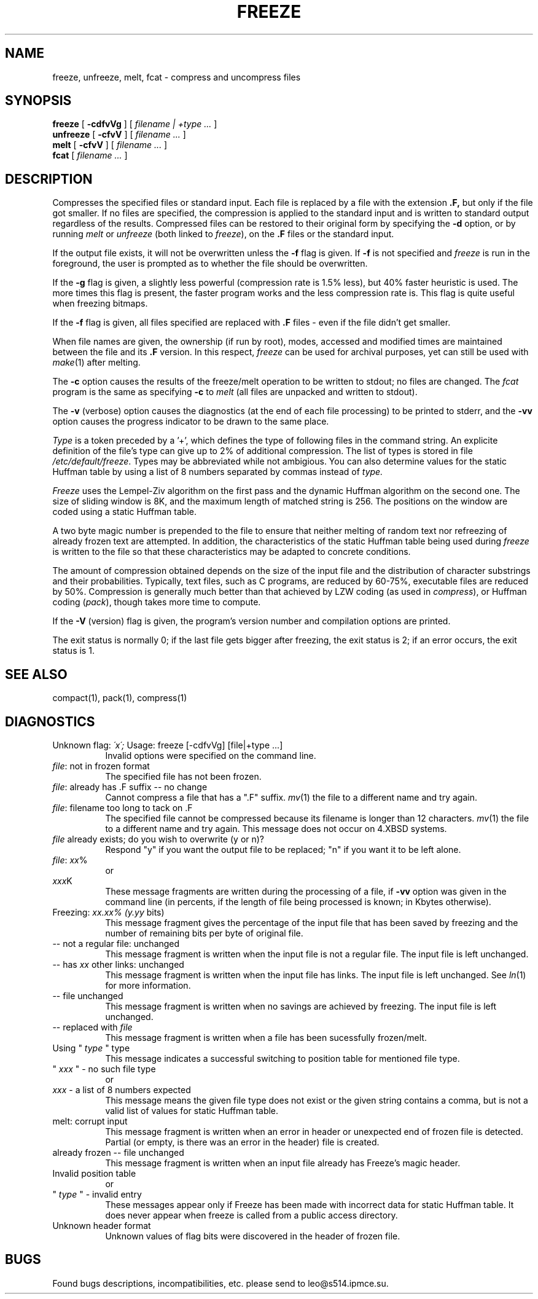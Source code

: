 .PU
.TH FREEZE 1 local
.SH NAME
freeze, unfreeze, melt, fcat  \-  compress and uncompress files
.SH SYNOPSIS
.ll +8
.B freeze
[
.B \-cdfvVg
] [
.I "filename | +type \&..."
]
.ll -8
.br
.B unfreeze
[
.B \-cfvV
] [
.I "filename \&..."
]
.br
.B melt
[
.B \-cfvV
] [
.I "filename \&..."
]
.br
.B fcat
[
.I "filename \&..."
]
.SH DESCRIPTION
Compresses the specified files or standard input.
Each file is replaced by a file with the extension
.B "\&.F,"
but only if the file got smaller. If no files are specified,
the compression is applied to the standard input
and is written to standard output regardless of the results.
Compressed files can be restored to their original form by specifying the
.B \-d
option, or by running
.I melt
or
.I unfreeze
(both linked to
.IR freeze ),
on the 
.B "\&.F"
files or the standard input.
.PP
If the output file exists, it will not be overwritten unless the
.B \-f
flag is given.  If
.B \-f
is not specified and
.I freeze
is run in the foreground,
the user is prompted
as to whether the file should be overwritten.
.PP
If the
.B \-g
flag is given, a slightly less powerful (compression
rate is 1.5% less), but 40% faster heuristic is used. The more times this
flag is present, the faster program works and the less compression
rate is. This flag is quite useful when freezing bitmaps.
.PP
If the
.B \-f
flag is given, all files specified are replaced with
.B "\&.F"
files \- even if the file didn't get smaller.
.PP
When file names are given, the ownership (if run by root), modes, accessed
and modified times are maintained between the file and its 
.B "\&.F"
version.  In this respect,
.I freeze
can be used for archival purposes, yet can still be used with
.IR make "(1)"
after melting.
.PP
The
.B \-c
option causes the results of the freeze/melt operation to be written
to stdout; no files are changed.  The
.I fcat
program is the same as specifying
.B \-c
to
.I melt
(all files are unpacked and written to stdout).
.PP
The
.B \-v
(verbose) option causes the diagnostics (at the end of each file processing)
to be printed to stderr, and the
.B \-vv
option causes the progress indicator to be drawn to the same place.
.PP
.I Type
is a token preceded by a '+', which defines the type
of following files in the command string. An explicite definition
of the file's type can give up to 2% of additional compression.
The list of types is stored in file
.IR /etc/default/freeze .
Types may be abbreviated while not ambigious. You can also determine
values for the static Huffman table by using a list of 8 numbers
separated by commas instead of
.I type.
.PP
.I Freeze
uses the Lempel-Ziv algorithm on the first pass and the dynamic
Huffman algorithm on the second one. The size of sliding window
is 8K, and the maximum length of matched string is 256.
The positions on the window are coded using a static Huffman table.
.PP
A two byte magic number is prepended to the file
to ensure that neither melting of random text nor refreezing of
already frozen text are attempted.  In addition, the characteristics
of the static Huffman table being used during
.I freeze
is written to the file so that these characteristics may be adapted
to concrete conditions.
.PP
.ne 8
The amount of compression obtained depends on the size of the
input file and the distribution of character substrings and their
probabilities.
Typically, text files, such as C programs,
are reduced by 60\-75%, executable files are reduced by 50%.
Compression is generally much better than that achieved by
LZW coding (as used in
.IR compress ),
or Huffman coding
.RI ( pack ),
though takes more time to compute.
.PP
If the
.B \-V
(version) flag is given, the program's version number and compilation
options are printed.
.PP
The exit status is normally 0;
if the last file gets bigger after freezing, the exit status is 2;
if an error occurs, the exit status is 1.
.SH "SEE ALSO"
compact(1), pack(1), compress(1)
.SH "DIAGNOSTICS"
Unknown flag: 
.I "\'x\';"
Usage: freeze [-cdfvVg] [file|+type ...]
.in +8
Invalid options were specified on the command line.
.in -8
.IR file :
not in frozen format
.in +8
The specified file has not been frozen.
.in -8
.IR file :
already has .F suffix -- no change
.in +8
Cannot compress a file that has a ".F" suffix.
.IR mv "(1)"
the file to a different name and try again.
.in -8
.IR file :
filename too long to tack on .F
.in +8
The specified file cannot be compressed because its filename is longer than
12 characters.
.IR mv "(1)"
the file to a different name and try again.  This message does not occur on
4.XBSD systems.
.in -8
.I file
already exists; do you wish to overwrite (y or n)?
.in +8
Respond "y" if you want the output file to be replaced; "n" if you want it
to be left alone.
.in -8
.IR file :
.IR xx %
.in +8
or
.in -8
.IR xxx K
.in +8
These message fragments are written during the processing of a file, if
.B \-vv
option was given in the command line (in percents, if the length of file
being processed is known; in Kbytes otherwise).
.in -8
Freezing:
.I "xx.xx% (y.yy"
bits)
.in +8
This message fragment gives the percentage of the input file that has been
saved by freezing and the number of remaining bits per byte of original file.
.in -8
-- not a regular file: unchanged
.in +8
This message fragment is written when the input file is not a regular file.
The input file is left unchanged.
.in -8
-- has 
.I xx 
other links: unchanged
.in +8
This message fragment is written when the input file has links.  The input
file is left unchanged.  See
.IR ln "(1)"
for more information.
.in -8
-- file unchanged
.in +8
This message fragment is written when no savings are achieved by
freezing.  The input file is left unchanged.
.in -8
-- replaced with 
.I file
.in +8
This message fragment is written when a file has been sucessfully
frozen/melt.
.in -8
Using "
.I type
" type
.in +8
This message indicates a successful switching to
position table for mentioned file type.
.in -8
"
.I xxx
" - no such file type
.in +8
or
.in -8
.I xxx
- a list of 8 numbers expected
.in +8
This message means the given file type does not exist or
the given string contains a comma, but is not a valid list
of values for static Huffman table.
.in -8
melt: corrupt input
.in +8
This message fragment is written when an error in header or
unexpected end of frozen file is detected. Partial
(or empty, is there was an error in the header) file is created.
.in -8
already frozen -- file unchanged
.in +8
This message fragment is written when an input file already has
Freeze's magic header.
.in -8
Invalid position table
.in +8
or
.in -8
"
.I type
" - invalid entry
.in +8
These messages appear only if Freeze has been made with incorrect
data for static Huffman table. It does never appear when freeze
is called from a public access directory.
.in -8
Unknown header format
.in +8
Unknown values of flag bits were discovered in the header
of frozen file.
.in -8
.SH "BUGS"
Found bugs descriptions, incompatibilities, etc.  please send to
leo@s514.ipmce.su.
